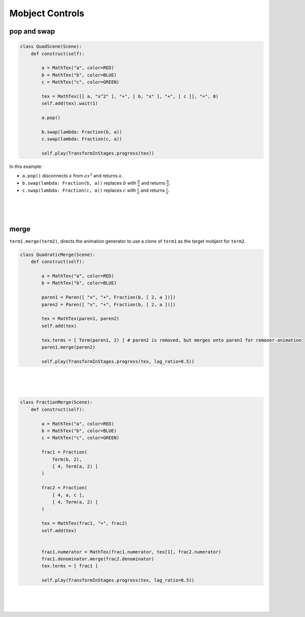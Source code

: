 Mobject Controls
================

pop and swap
~~~~~~~~~~~~

..
    ``term.pop()`` disconnects a term from it's parent. 
    ``term1.swap(lambda: term2)`` replaces ``term1`` with ``term2`` with respect to ``term1``'s parent.

.. raw:: html

    <video class='manim-video' width="808" height="454.5" controls loop autoplay muted src="../_static/media/quad-scene-1.mp4"></video>

.. code-block:: python


    class QuadScene(Scene):
        def construct(self):

            a = MathTex("a", color=RED)
            b = MathTex("b", color=BLUE)
            c = MathTex("c", color=GREEN)

            tex = MathTex([[ a, "x^2" ], "+", [ b, "x" ], "+", [ c ]], "=", 0)
            self.add(tex).wait(1)

            a.pop()

            b.swap(lambda: Fraction(b, a))
            c.swap(lambda: Fraction(c, a))

            self.play(TransformInStages.progress(tex))


In this example:

- ``a.pop()`` disconnects :math:`a` from :math:`ax^2` and returns :math:`a`.
- ``b.swap(lambda: Fraction(b, a))`` replaces :math:`b` with :math:`\frac{b}{a}` and returns :math:`\frac{b}{a}`.
- ``c.swap(lambda: Fraction(c, a))`` replaces :math:`c` with :math:`\frac{c}{a}` and returns :math:`\frac{c}{a}`.

|
|
|

merge
~~~~~

``term1.merge(term2)``, directs the animation generator to use a clone of ``term1`` as the target mobject for ``term2``. 

.. raw:: html

    <video class='manim-video' width="808" height="454.5" controls loop autoplay muted src="../_static/media/merge-scene-1.mp4"></video>

.. code-block:: python

    class QuadraticMerge(Scene):
        def construct(self):

            a = MathTex("a", color=RED)
            b = MathTex("b", color=BLUE)

            paren1 = Paren([ "x", "+", Fraction(b, [ 2, a ])])
            paren2 = Paren([ "x", "+", Fraction(b, [ 2, a ])])

            tex = MathTex(paren1, paren2)
            self.add(tex)

            tex.terms = [ Term(paren1, 2) ] # paren2 is removed, but merges onto paren1 for remover-animation
            paren1.merge(paren2)

            self.play(TransformInStages.progress(tex, lag_ratio=0.5))


|
|
|

.. raw:: html

    <video class='manim-video' width="808" height="454.5" controls loop autoplay muted src="../_static/media/merge-scene-2.mp4"></video>

.. code-block:: python

    class FractionMerge(Scene):
        def construct(self):
            
            a = MathTex("a", color=RED)
            b = MathTex("b", color=BLUE)
            c = MathTex("c", color=GREEN)
            
            frac1 = Fraction(
                Term(b, 2), 
                [ 4, Term(a, 2) ]
            )

            frac2 = Fraction(
                [ 4, a, c ], 
                [ 4, Term(a, 2) ]
            )

            tex = MathTex(frac1, "+", frac2)
            self.add(tex)


            frac1.numerator = MathTex(frac1.numerator, tex[1], frac2.numerator)
            frac1.denominator.merge(frac2.denominator)
            tex.terms = [ frac1 ]

            self.play(TransformInStages.progress(tex, lag_ratio=0.5))

|
|
|

